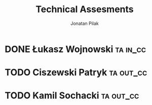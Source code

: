 
#+title: Technical Assesments
#+author: Jonatan Pilak

* DONE Łukasz Wojnowski :ta:in_cc:
   SCHEDULED: <2024-05-31 Fri>
   :LOGBOOK:
   CLOCK: [2024-05-31 Fri 09:00]--[2024-05-31 Fri 10:35] => 1:35
   :END:

* TODO Ciszewski Patryk :ta:out_cc:
   SCHEDULED: <2024-06-18 Tue>

* TODO Kamil Sochacki :ta:out_cc:
   SCHEDULED: <2024-06-20 Thu>

